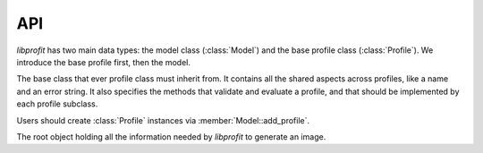 API
===

.. default-domain:: cpp
.. namespace:: profit

*libprofit* has two main data types:
the model class (:class:`Model`)
and the base profile class (:class:`Profile`).
We introduce the base profile first, then the model.

.. class:: Profile

   The base class that ever profile class must inherit from.
   It contains all the shared aspects across profiles,
   like a name and an error string. It also specifies the methods
   that validate and evaluate a profile, and that should be
   implemented by each profile subclass.

   Users should create :class:`Profile` instances
   via :member:`Model::add_profile`.

.. namespace-push:: Profile

.. function:: virtual void validate() = 0

   Abstract method to be implemented by subclasses.
   It checks that the parameters supplied to the profile are valid,
   and signals an error otherwise.

.. function:: virtual void evaluate(double * image) = 0

   Abstract method to be implemented by subclasses.
   It evaluates the profile and stores the result in ``image``.

.. member:: std::string name

   The name of this profile.

.. member:: std::string error

   An error string indicating that an error related to this profile was
   detected. The error string can be set either during the profile
   validation or during the image creation process. Users should check
   that there is no error in any of the profiles after making a model
   using :func:`::profit::Model::get_error`.

.. member:: bool convolve

   A boolean flag indicating whether the image produced by this profile
   should be convolved with the model's PSF or not.
   Setting this flag to ``true`` but failing to provide a PSF
   results in an error.

.. namespace-pop::


.. class:: Model

   The root object holding all the information needed by *libprofit*
   to generate an image.

.. namespace-push:: Model

.. function:: Profile * add_profile(std::string profile_name)

   Creates a new profile for the given name and adds it to the given model.
   On success, the new profile is created, added to the model,
   and its reference is returned for further customization.
   On failure (i.e., if a profile with the given name is not supported)
   ``NULL`` is returned and no profile is added to the model.

.. function:: void evaluate()

   Calculates an image using the information contained in the model.
   The result of the computation is stored in the image field.

.. function:: std::string get_error()

   Returns the first error string found either on the model itself or in any of
   it profiles. This method should be called on the model right after invoking
   profit_eval_model to make sure that no errors were found during the process.
   If a 0-length string is returned it means that no errors were found and that
   the image stored in the model is valid.

.. member:: unsigned int width

   The width, in pixels, of the image that profit will generate for this model.
   It must be greater than 0.
   See :doc:`coordinates` for more details.

.. member:: unsigned int height

   The height, in pixels, of the image that profit will generate for this model.
   It must be greater than 0.
   See :doc:`coordinates` for more details.

.. member:: double * image

   The image produced by this model.
   The image has the dimensions specified in the model.
   Users should check if there was any error when evaluating the model
   using :member:`get_error`, in which case this field will remain unset.

.. member:: unsigned int res_x

   The span of the horizontal coordinate of the image that profit will generate
   for this model.
   It must be greater than 0.
   See :doc:`coordinates` for more details.

.. member:: unsigned int res_y

   The span of the vertical image coordinate.
   It must be greater than 0.
   See :doc:`coordinates` for more details.

.. member:: double magzero

   The zero magnitude of this model.

.. member:: std::vector<Profile *> profiles

   A vector of pointers to the individual profiles
   used to generate the model's image.

.. member:: double * psf

   An array containing the values of a Point Spread Function (PSF).
   The PSF is used to convolve the profiles that request convolving,
   and as the source image of the ``psf`` profile.

.. member:: unsigned int psf_width

   The width of the PSF image.

.. member:: unsigned int psf_height

   The height of the PSF image.

.. member:: bool * calcmask

   A boolean mask with the same dimensions of the model
   that indicates for each pixel of the image
   whether the profiles should be calculated or not.
   If ``NULL`` all pixels are calculated.

.. member:: std::string error

   An error string indicating that an error at the model level has been
   detected.
   Users should check that there is no error in any of the profiles
   after making a model using :func:`profit_get_error`.
